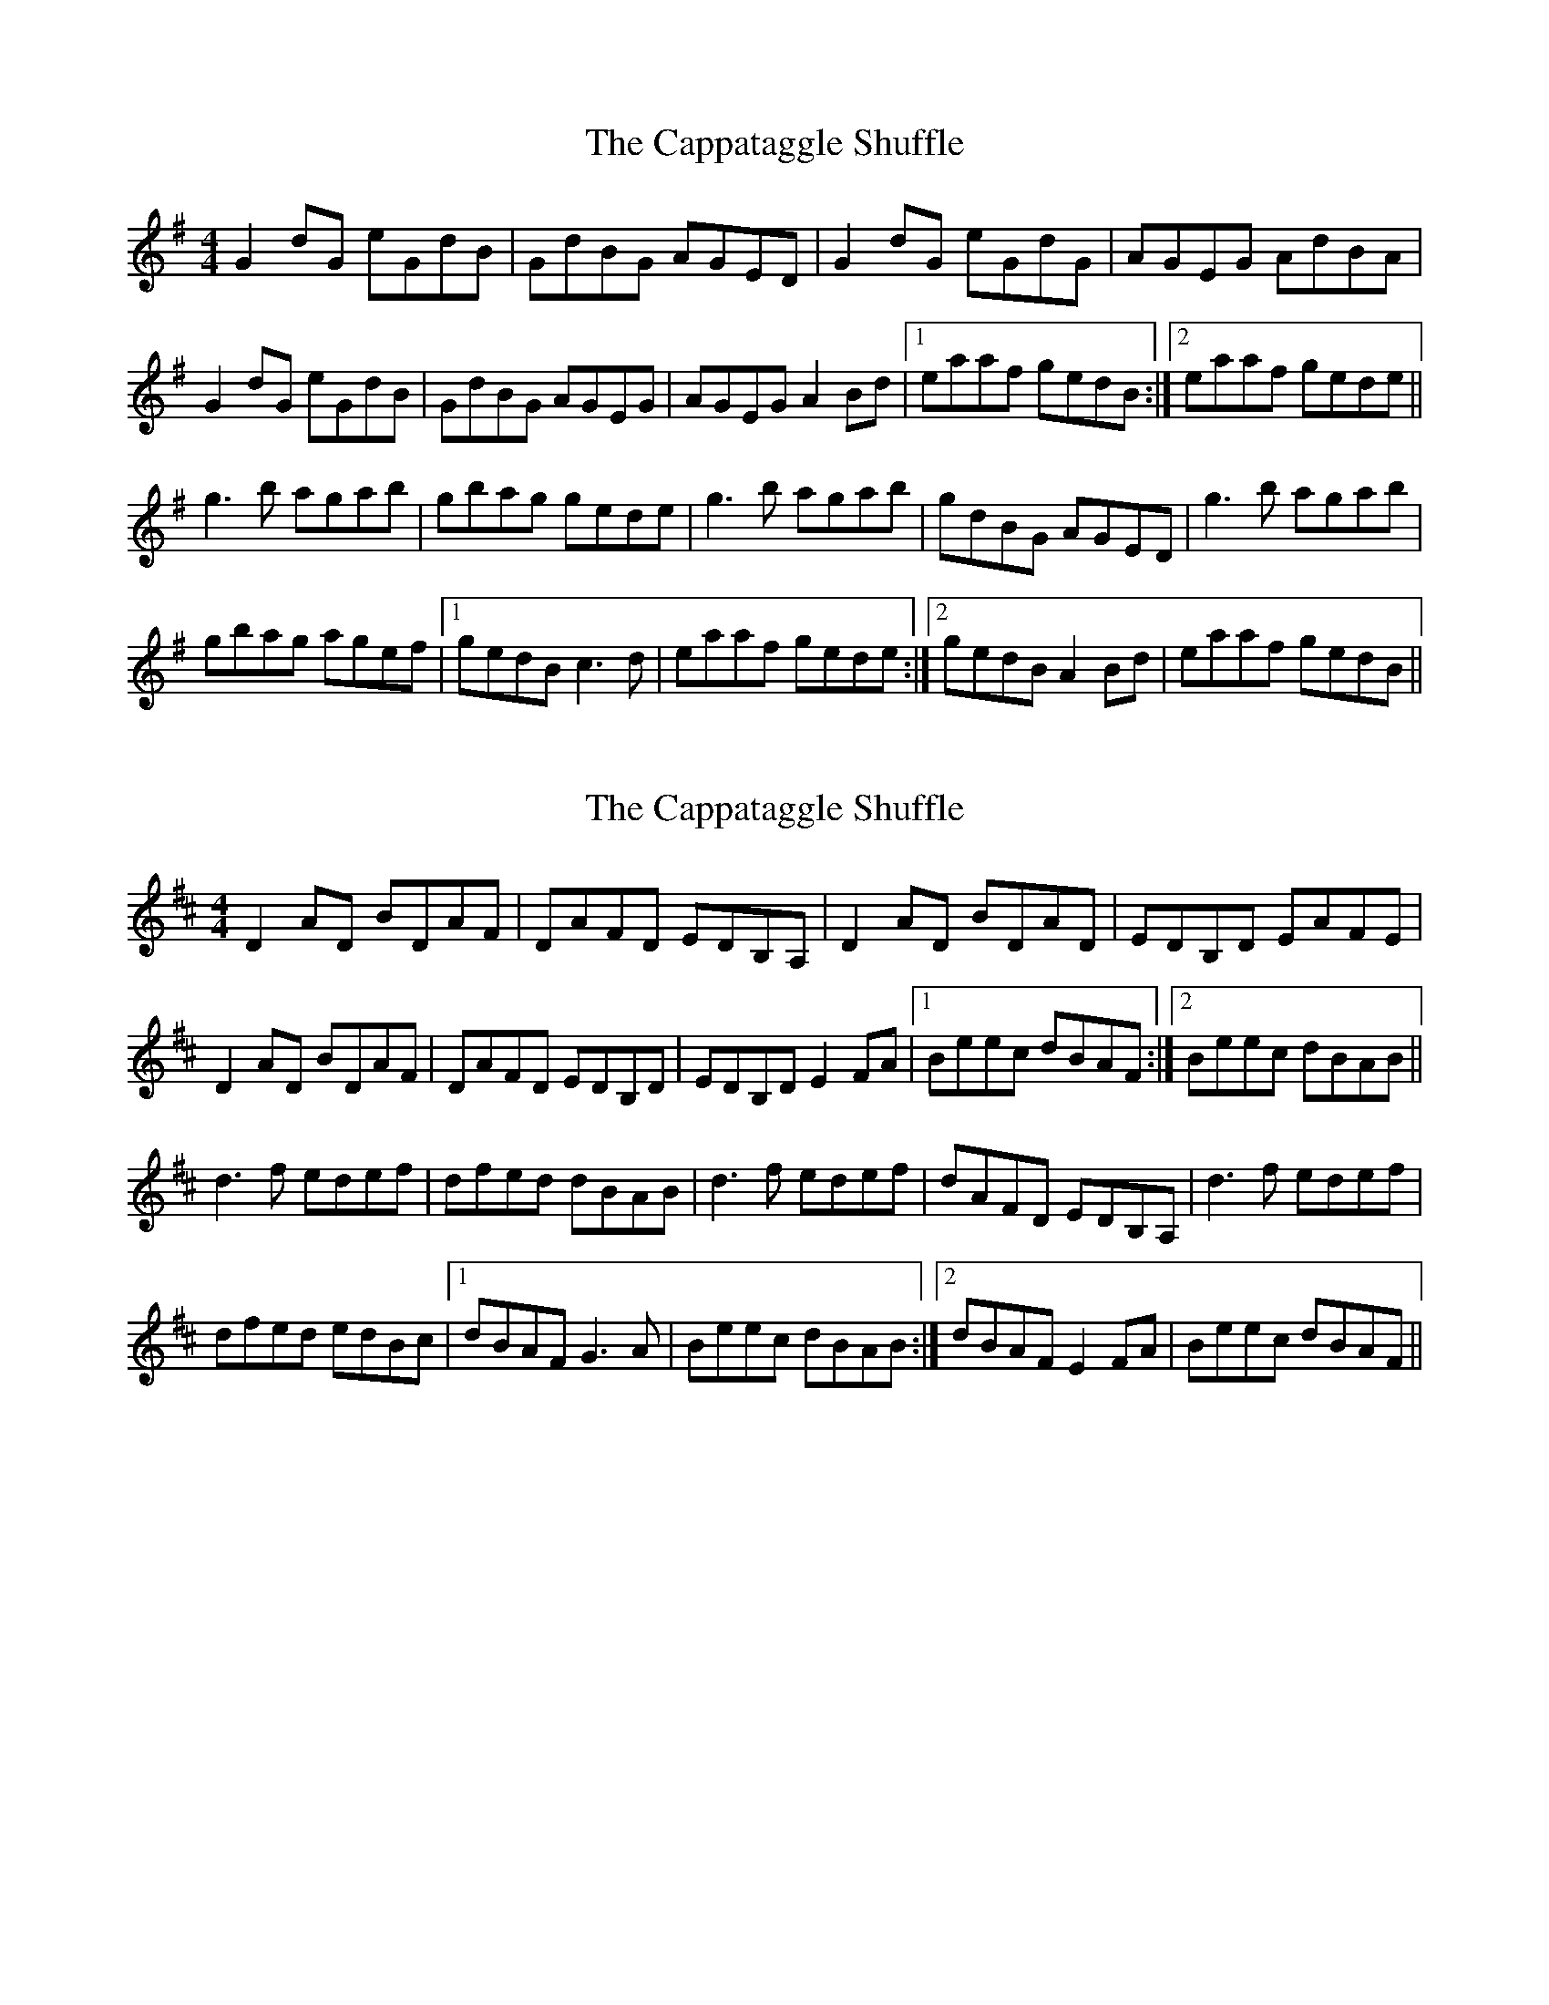 X: 1
T: Cappataggle Shuffle, The
Z: PJ Mediterranean
S: https://thesession.org/tunes/6089#setting6089
R: reel
M: 4/4
L: 1/8
K: Gmaj
G2 dG eGdB|GdBG AGED|G2 dG eGdG|AGEG AdBA|
G2 dG eGdB|GdBG AGEG|AGEG A2 Bd|1eaaf gedB:|2eaaf gede||
g3b agab|gbag gede|g3b agab|gdBG AGED|g3b agab|
gbag agef|1gedB c3d|eaaf gede:|2gedB A2 Bd|eaaf gedB||
X: 2
T: Cappataggle Shuffle, The
Z: PJ Mediterranean
S: https://thesession.org/tunes/6089#setting17975
R: reel
M: 4/4
L: 1/8
K: Dmaj
D2 AD BDAF|DAFD EDB,A,|D2 AD BDAD|EDB,D EAFE|D2 AD BDAF|DAFD EDB,D|EDB,D E2 FA|1Beec dBAF:|2Beec dBAB||d3f edef|dfed dBAB|d3f edef|dAFD EDB,A,|d3f edef|dfed edBc|1dBAF G3A|Beec dBAB:|2dBAF E2 FA|Beec dBAF||
